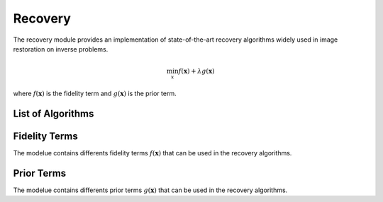 Recovery
========

The recovery module provides an implementation of state-of-the-art recovery algorithms widely used 
in image restoration on inverse problems.

.. math::

    \min_{x} f(\mathbf{x})+ \lambda g(\mathbf{x})

where :math:`f(\mathbf{x})` is the fidelity term and :math:`g(\mathbf{x})` is the prior term.

List of Algorithms
--------------------

.. autosummary::
    :toctree: stubs
    :template: class_template.rst
    :nosignatures:

    colibri_hdsp.recovery.fista.Fista
    



Fidelity Terms
--------------------
The modelue contains differents fidelity terms :math:`f(\mathbf{x})` that can be used in the recovery algorithms.


.. autosummary::
    :toctree: stubs
    :template: class_template.rst
    :nosignatures:

    colibri_hdsp.recovery.terms.fidelity.L2
    colibri_hdsp.recovery.terms.fidelity.L1



Prior Terms
--------------------
The modelue contains differents prior terms :math:`g(\mathbf{x})` that can be used in the recovery algorithms.


    
.. autosummary::
    :toctree: stubs
    :template: class_template.rst
    :nosignatures:

    colibri_hdsp.recovery.terms.prior.Sparsity
    
